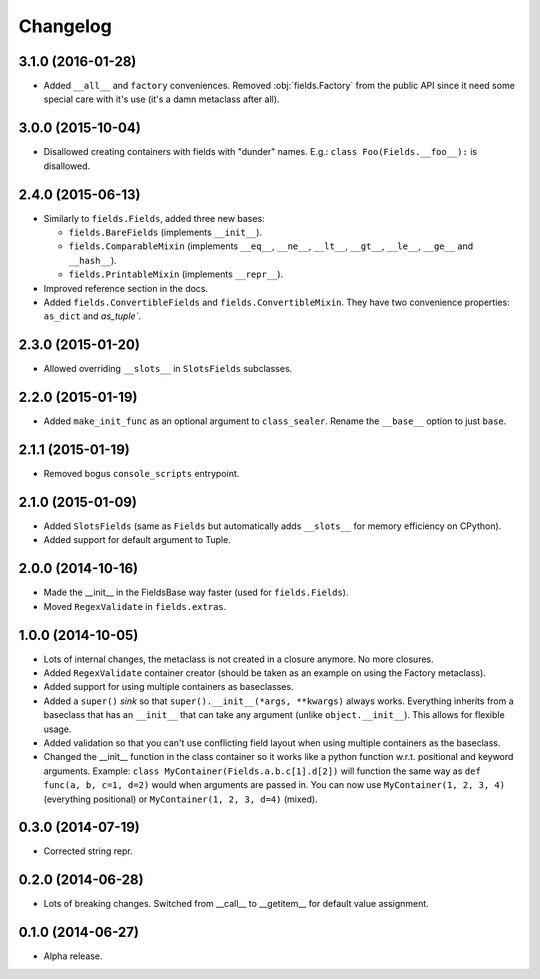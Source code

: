 
Changelog
=========

3.1.0 (2016-01-28)
------------------

* Added ``__all__`` and ``factory`` conveniences. Removed :obj:`fields.Factory` from the public API since it need some special
  care with it's use (it's a damn metaclass after all).

3.0.0 (2015-10-04)
------------------

* Disallowed creating containers with fields with "dunder" names. E.g.: ``class Foo(Fields.__foo__):`` is disallowed.

2.4.0 (2015-06-13)
------------------

* Similarly to ``fields.Fields``, added three new bases:

  * ``fields.BareFields`` (implements ``__init__``).
  * ``fields.ComparableMixin`` (implements ``__eq__``, ``__ne__``, ``__lt__``, ``__gt__``, ``__le__``, ``__ge__`` and ``__hash__``).
  * ``fields.PrintableMixin`` (implements ``__repr__``).

* Improved reference section in the docs.
* Added ``fields.ConvertibleFields`` and ``fields.ConvertibleMixin``. They have two convenience properties: ``as_dict`` and `as_tuple``.

2.3.0 (2015-01-20)
------------------

* Allowed overriding ``__slots__`` in ``SlotsFields`` subclasses.

2.2.0 (2015-01-19)
------------------

* Added ``make_init_func`` as an optional argument to ``class_sealer``. Rename the ``__base__`` option to just ``base``.

2.1.1 (2015-01-19)
------------------

* Removed bogus ``console_scripts`` entrypoint.

2.1.0 (2015-01-09)
------------------

* Added ``SlotsFields`` (same as ``Fields`` but automatically adds ``__slots__`` for memory efficiency on CPython).
* Added support for default argument to Tuple.

2.0.0 (2014-10-16)
------------------

* Made the __init__ in the FieldsBase way faster (used for ``fields.Fields``).
* Moved ``RegexValidate`` in ``fields.extras``.

1.0.0 (2014-10-05)
------------------

* Lots of internal changes, the metaclass is not created in a closure anymore. No more closures.
* Added ``RegexValidate`` container creator (should be taken as an example on using the Factory metaclass).
* Added support for using multiple containers as baseclasses.
* Added a ``super()`` `sink` so that ``super().__init__(*args, **kwargs)`` always works. Everything inherits from a
  baseclass that has an ``__init__`` that can take any argument (unlike ``object.__init__``). This allows for flexible
  usage.
* Added validation so that you can't use conflicting field layout when using multiple containers as the baseclass.
* Changed the __init__ function in the class container so it works like a python function w.r.t. positional and keyword
  arguments. Example: ``class MyContainer(Fields.a.b.c[1].d[2])`` will function the same way as ``def func(a, b, c=1,
  d=2)`` would when arguments are passed in. You can now use ``MyContainer(1, 2, 3, 4)`` (everything positional) or
  ``MyContainer(1, 2, 3, d=4)`` (mixed).

0.3.0 (2014-07-19)
------------------

* Corrected string repr.

0.2.0 (2014-06-28)
------------------

* Lots of breaking changes. Switched from __call__ to __getitem__ for default value assignment.

0.1.0 (2014-06-27)
------------------

* Alpha release.
